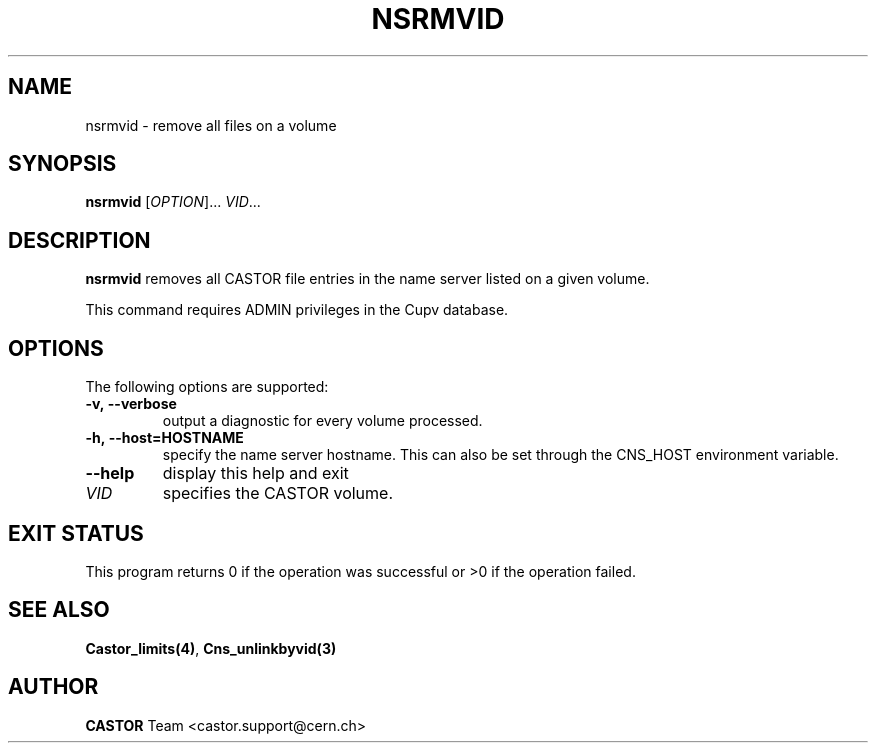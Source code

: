 .\" @(#)$RCSfile: nsrmvid.man,v $ $Revision: 1.1 $ $Date: 2008/11/03 10:10:24 $ CERN IT-DM
.\" Copyright (C) 1999-2002 by CERN/IT/DM
.\" All rights reserved
.\"
.TH NSRMVID 1 "$Date: 2008/11/03 10:10:24 $" CASTOR "Cns User Commands"
.SH NAME
nsrmvid \- remove all files on a volume
.SH SYNOPSIS
.B nsrmvid
[\fIOPTION\fR]... \fIVID\fR...
.SH DESCRIPTION
.B nsrmvid
removes all CASTOR file entries in the name server listed on a given volume.
.LP
This command requires ADMIN privileges in the Cupv database.
.SH OPTIONS
 The following options are supported:
.TP
.B -v,\ \-\-verbose
output a diagnostic for every volume processed.
.TP
.BI -h,\ \-\-host=HOSTNAME
specify the name server hostname. This can also be set through the
CNS_HOST environment variable.
.TP
.B \-\-help
display this help and exit
.TP
.I VID
specifies the CASTOR volume.
.SH EXIT STATUS
This program returns 0 if the operation was successful or >0 if the operation
failed.
.SH SEE ALSO
.BR Castor_limits(4) ,
.BR Cns_unlinkbyvid(3)
.SH AUTHOR
\fBCASTOR\fP Team <castor.support@cern.ch>
